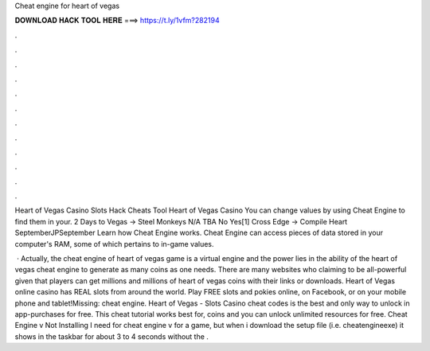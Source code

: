 Cheat engine for heart of vegas



𝐃𝐎𝐖𝐍𝐋𝐎𝐀𝐃 𝐇𝐀𝐂𝐊 𝐓𝐎𝐎𝐋 𝐇𝐄𝐑𝐄 ===> https://t.ly/1vfm?282194



.



.



.



.



.



.



.



.



.



.



.



.

Heart of Vegas Casino Slots Hack Cheats Tool Heart of Vegas Casino You can change values by using Cheat Engine to find them in your. 2 Days to Vegas → Steel Monkeys N/A TBA No Yes[1] Cross Edge → Compile Heart SeptemberJPSeptember  Learn how Cheat Engine works. Cheat Engine can access pieces of data stored in your computer's RAM, some of which pertains to in-game values.

 · Actually, the cheat engine of heart of vegas game is a virtual engine and the power lies in the ability of the heart of vegas cheat engine to generate as many coins as one needs. There are many websites who claiming to be all-powerful given that players can get millions and millions of heart of vegas coins with their links or downloads. Heart of Vegas online casino has REAL slots from around the world. Play FREE slots and pokies online, on Facebook, or on your mobile phone and tablet!Missing: cheat engine. Heart of Vegas - Slots Casino cheat codes is the best and only way to unlock in app-purchases for free. This cheat tutorial works best for, coins and you can unlock unlimited resources for free. Cheat Engine v Not Installing I need for cheat engine v for a game, but when i download the setup file (i.e. cheatengineexe) it shows in the taskbar for about 3 to 4 seconds without the .
